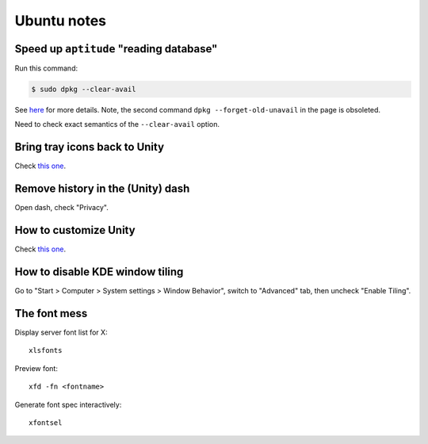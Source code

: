 ############
Ubuntu notes
############

Speed up ``aptitude`` "reading database"
========================================

Run this command:

.. sourcecode:: bash

    $ sudo dpkg --clear-avail

See `here`__ for more details.  Note, the second command ``dpkg --forget-old-unavail`` in the page is obsoleted.

Need to check exact semantics of the ``--clear-avail`` option.

__ http://antti-juhani.kaijanaho.fi/newblog/archives/521

Bring tray icons back to Unity
==============================

Check `this one`__.

__ http://www.howtogeek.com/68119/how-to-bring-app-icons-back-into-unitys-system-tray/

Remove history in the (Unity) dash
==================================

Open dash, check "Privacy".

How to customize Unity
======================

Check `this one`__.

__ http://askubuntu.com/questions/29553/how-can-i-configure-unity/101415#101415

How to disable KDE window tiling
================================

Go to "Start > Computer > System settings > Window Behavior", switch to "Advanced" tab, then uncheck "Enable Tiling".

The font mess
=============

Display server font list for X::

    xlsfonts

Preview font::

    xfd -fn <fontname>

Generate font spec interactively::

    xfontsel
